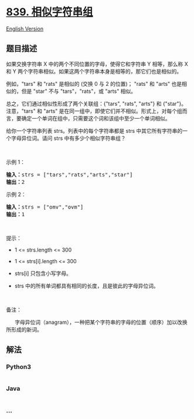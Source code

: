 * [[https://leetcode-cn.com/problems/similar-string-groups][839.
相似字符串组]]
  :PROPERTIES:
  :CUSTOM_ID: 相似字符串组
  :END:
[[./solution/0800-0899/0839.Similar String Groups/README_EN.org][English
Version]]

** 题目描述
   :PROPERTIES:
   :CUSTOM_ID: 题目描述
   :END:

#+begin_html
  <!-- 这里写题目描述 -->
#+end_html

#+begin_html
  <p>
#+end_html

如果交换字符串 X 中的两个不同位置的字母，使得它和字符串 Y 相等，那么称 X
和 Y 两个字符串相似。如果这两个字符串本身是相等的，那它们也是相似的。

#+begin_html
  </p>
#+end_html

#+begin_html
  <p>
#+end_html

例如，"tars" 和 "rats" 是相似的 (交换 0 与 2 的位置)； "rats" 和 "arts"
也是相似的，但是 "star" 不与 "tars"，"rats"，或 "arts" 相似。

#+begin_html
  </p>
#+end_html

#+begin_html
  <p>
#+end_html

总之，它们通过相似性形成了两个关联组：{"tars", "rats", "arts"} 和
{"star"}。注意，"tars" 和 "arts"
是在同一组中，即使它们并不相似。形式上，对每个组而言，要确定一个单词在组中，只需要这个词和该组中至少一个单词相似。

#+begin_html
  </p>
#+end_html

#+begin_html
  <p>
#+end_html

给你一个字符串列表 strs。列表中的每个字符串都是 strs
中其它所有字符串的一个字母异位词。请问 strs 中有多少个相似字符串组？

#+begin_html
  </p>
#+end_html

#+begin_html
  <p>
#+end_html

 

#+begin_html
  </p>
#+end_html

#+begin_html
  <p>
#+end_html

示例 1：

#+begin_html
  </p>
#+end_html

#+begin_html
  <pre>
  <strong>输入：</strong>strs = ["tars","rats","arts","star"]
  <strong>输出：</strong>2
  </pre>
#+end_html

#+begin_html
  <p>
#+end_html

示例 2：

#+begin_html
  </p>
#+end_html

#+begin_html
  <pre>
  <strong>输入：</strong>strs = ["omv","ovm"]
  <strong>输出：</strong>1
  </pre>
#+end_html

#+begin_html
  <p>
#+end_html

 

#+begin_html
  </p>
#+end_html

#+begin_html
  <p>
#+end_html

提示：

#+begin_html
  </p>
#+end_html

#+begin_html
  <ul>
#+end_html

#+begin_html
  <li>
#+end_html

1 <= strs.length <= 300

#+begin_html
  </li>
#+end_html

#+begin_html
  <li>
#+end_html

1 <= strs[i].length <= 300

#+begin_html
  </li>
#+end_html

#+begin_html
  <li>
#+end_html

strs[i] 只包含小写字母。

#+begin_html
  </li>
#+end_html

#+begin_html
  <li>
#+end_html

strs 中的所有单词都具有相同的长度，且是彼此的字母异位词。

#+begin_html
  </li>
#+end_html

#+begin_html
  </ul>
#+end_html

#+begin_html
  <p>
#+end_html

 

#+begin_html
  </p>
#+end_html

#+begin_html
  <p>
#+end_html

备注：

#+begin_html
  </p>
#+end_html

#+begin_html
  <p>
#+end_html

     
字母异位词（anagram），一种把某个字符串的字母的位置（顺序）加以改换所形成的新词。

#+begin_html
  </p>
#+end_html

** 解法
   :PROPERTIES:
   :CUSTOM_ID: 解法
   :END:

#+begin_html
  <!-- 这里可写通用的实现逻辑 -->
#+end_html

#+begin_html
  <!-- tabs:start -->
#+end_html

*** *Python3*
    :PROPERTIES:
    :CUSTOM_ID: python3
    :END:

#+begin_html
  <!-- 这里可写当前语言的特殊实现逻辑 -->
#+end_html

#+begin_src python
#+end_src

*** *Java*
    :PROPERTIES:
    :CUSTOM_ID: java
    :END:

#+begin_html
  <!-- 这里可写当前语言的特殊实现逻辑 -->
#+end_html

#+begin_src java
#+end_src

*** *...*
    :PROPERTIES:
    :CUSTOM_ID: section
    :END:
#+begin_example
#+end_example

#+begin_html
  <!-- tabs:end -->
#+end_html
